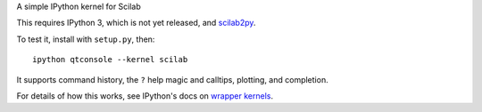 A simple IPython kernel for Scilab

This requires IPython 3, which is not yet released, and `scilab2py <http://pypi.python.org/pypi/scilab2py>`_.

To test it, install with ``setup.py``, then::

    ipython qtconsole --kernel scilab

It supports command history, the ``?`` help magic and calltips,
plotting, and completion.

For details of how this works, see IPython's docs on `wrapper kernels
<http://ipython.org/ipython-doc/dev/development/wrapperkernels.html>`_.
